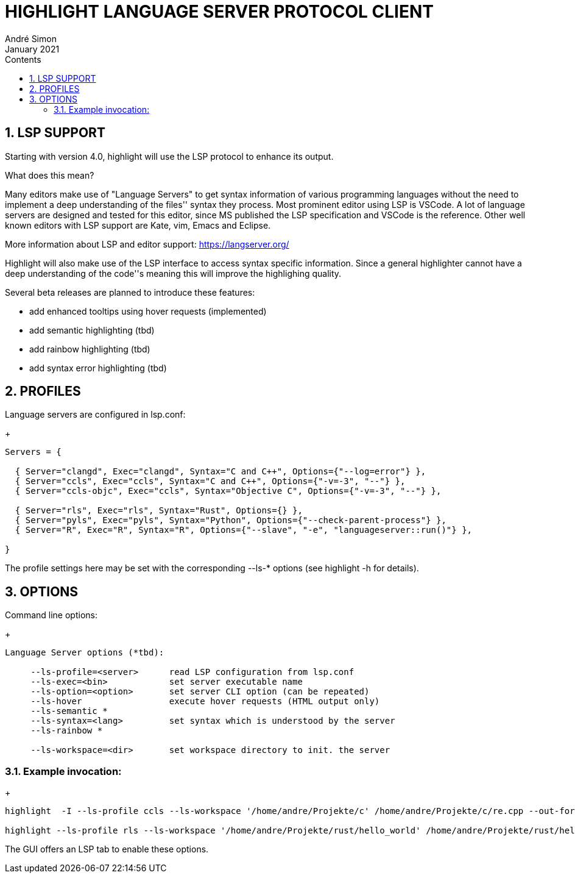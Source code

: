 = HIGHLIGHT LANGUAGE SERVER PROTOCOL CLIENT
André Simon
:revdate: January 2021
:lang: en
:toc: left
:toc-title: Contents
:toclevels: 4
:sectnums:
:sectnumlevels: 2
:sectanchors:
// Misc Settings:
:experimental: true
:icons: font
:linkattrs: true


== LSP SUPPORT

Starting with version 4.0, highlight will use the LSP protocol to enhance
its output.

What does this mean?

Many editors make use of "Language Servers" to get syntax information of various
programming languages without the need to implement a deep understanding of the
files'' syntax they process. Most prominent editor using LSP is VSCode.
A lot of language servers are designed and tested for this editor, since MS
published the LSP specification and VSCode is the reference. Other well known
editors with LSP support are Kate, vim, Emacs and Eclipse.

More information about LSP and editor support:
https://langserver.org/

Highlight will also make use of the LSP interface to access syntax specific
information. Since a general highlighter cannot have a deep understanding of
the code''s meaning this will improve the highlighing quality.

Several beta releases are planned to introduce these features:

* add enhanced tooltips using hover requests (implemented)
* add semantic highlighting (tbd)
* add rainbow highlighting (tbd)
* add syntax error highlighting (tbd)


== PROFILES

Language servers are configured in lsp.conf:

+
..........................................................................

Servers = {

  { Server="clangd", Exec="clangd", Syntax="C and C++", Options={"--log=error"} },
  { Server="ccls", Exec="ccls", Syntax="C and C++", Options={"-v=-3", "--"} },
  { Server="ccls-objc", Exec="ccls", Syntax="Objective C", Options={"-v=-3", "--"} },

  { Server="rls", Exec="rls", Syntax="Rust", Options={} },
  { Server="pyls", Exec="pyls", Syntax="Python", Options={"--check-parent-process"} },
  { Server="R", Exec="R", Syntax="R", Options={"--slave", "-e", "languageserver::run()"} },

}
..........................................................................

The profile settings here may be set with the corresponding --ls-* options
(see highlight -h for details).

== OPTIONS

Command line options:
+
..........................................................................
Language Server options (*tbd):

     --ls-profile=<server>      read LSP configuration from lsp.conf
     --ls-exec=<bin>            set server executable name
     --ls-option=<option>       set server CLI option (can be repeated)
     --ls-hover                 execute hover requests (HTML output only)
     --ls-semantic *
     --ls-syntax=<lang>         set syntax which is understood by the server
     --ls-rainbow *

     --ls-workspace=<dir>       set workspace directory to init. the server
..........................................................................

=== Example invocation:
+
..........................................................................

highlight  -I --ls-profile ccls --ls-workspace '/home/andre/Projekte/c' /home/andre/Projekte/c/re.cpp --out-format html  --ls-hover > /home/andre/Projekte/c/re.cpp.ccls.html

highlight --ls-profile rls --ls-workspace '/home/andre/Projekte/rust/hello_world' /home/andre/Projekte/rust/hello_world/src/main.rs --outdir ~/test_out
..........................................................................

The GUI offers an LSP tab to enable these options.

// EOF //
